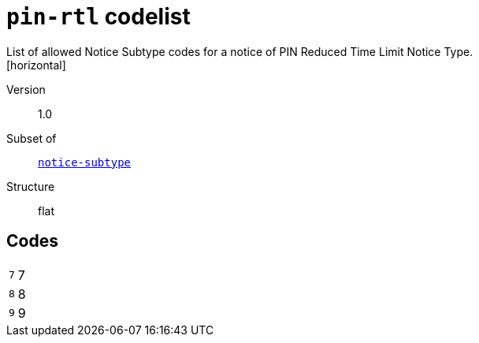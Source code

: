 = `pin-rtl` codelist
List of allowed Notice Subtype codes for a notice of PIN Reduced Time Limit Notice Type.
[horizontal]
Version:: 1.0
Subset of:: xref:code-lists/notice-subtype.adoc[`notice-subtype`]
Structure:: flat

== Codes
[horizontal]
  `7`::: 7
  `8`::: 8
  `9`::: 9
